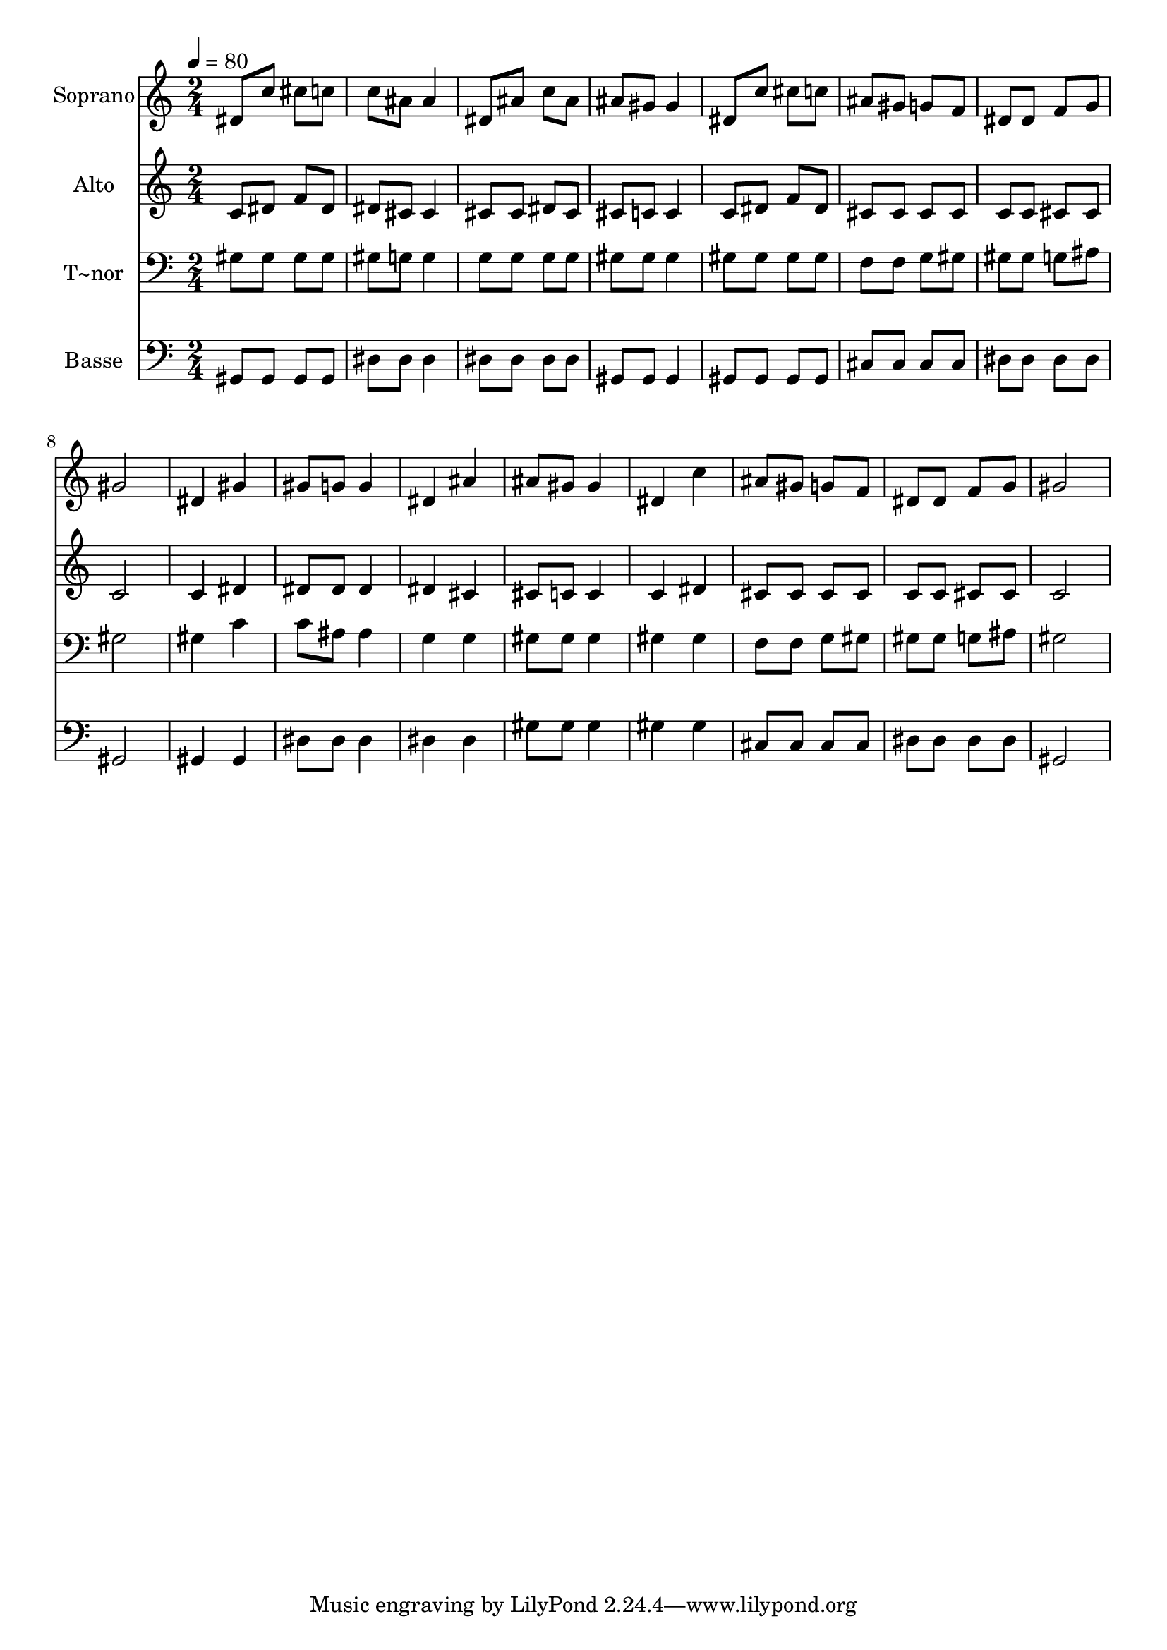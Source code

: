% Lily was here -- automatically converted by /usr/bin/midi2ly from 429.mid
\version "2.14.0"

\layout {
  \context {
    \Voice
    \remove "Note_heads_engraver"
    \consists "Completion_heads_engraver"
    \remove "Rest_engraver"
    \consists "Completion_rest_engraver"
  }
}

trackAchannelA = {
  
  \time 2/4 
  
  \tempo 4 = 80 
  
}

trackA = <<
  \context Voice = voiceA \trackAchannelA
>>


trackBchannelA = {
  
  \set Staff.instrumentName = "Soprano"
  
}

trackBchannelB = \relative c {
  dis'8 c' cis c 
  | % 2
  c ais ais4 
  | % 3
  dis,8 ais' c ais 
  | % 4
  ais gis gis4 
  | % 5
  dis8 c' cis c 
  | % 6
  ais gis g f 
  | % 7
  dis dis f g 
  | % 8
  gis2 
  | % 9
  dis4 gis 
  | % 10
  gis8 g g4 
  | % 11
  dis ais' 
  | % 12
  ais8 gis gis4 
  | % 13
  dis c' 
  | % 14
  ais8 gis g f 
  | % 15
  dis dis f g 
  | % 16
  gis2 
  | % 17
  
}

trackB = <<
  \context Voice = voiceA \trackBchannelA
  \context Voice = voiceB \trackBchannelB
>>


trackCchannelA = {
  
  \set Staff.instrumentName = "Alto"
  
}

trackCchannelC = \relative c {
  c'8 dis f dis 
  | % 2
  dis cis cis4 
  | % 3
  cis8 cis dis cis 
  | % 4
  cis c c4 
  | % 5
  c8 dis f dis 
  | % 6
  cis cis cis cis 
  | % 7
  c c cis cis 
  | % 8
  c2 
  | % 9
  c4 dis 
  | % 10
  dis8 dis dis4 
  | % 11
  dis cis 
  | % 12
  cis8 c c4 
  | % 13
  c dis 
  | % 14
  cis8 cis cis cis 
  | % 15
  c c cis cis 
  | % 16
  c2 
  | % 17
  
}

trackC = <<
  \context Voice = voiceA \trackCchannelA
  \context Voice = voiceB \trackCchannelC
>>


trackDchannelA = {
  
  \set Staff.instrumentName = "T~nor"
  
}

trackDchannelC = \relative c {
  gis'8 gis gis gis 
  | % 2
  gis g g4 
  | % 3
  g8 g g g 
  | % 4
  gis gis gis4 
  | % 5
  gis8 gis gis gis 
  | % 6
  f f g gis 
  | % 7
  gis gis g ais 
  | % 8
  gis2 
  | % 9
  gis4 c 
  | % 10
  c8 ais ais4 
  | % 11
  g g 
  | % 12
  gis8 gis gis4 
  | % 13
  gis gis 
  | % 14
  f8 f g gis 
  | % 15
  gis gis g ais 
  | % 16
  gis2 
  | % 17
  
}

trackD = <<

  \clef bass
  
  \context Voice = voiceA \trackDchannelA
  \context Voice = voiceB \trackDchannelC
>>


trackEchannelA = {
  
  \set Staff.instrumentName = "Basse"
  
}

trackEchannelC = \relative c {
  gis8 gis gis gis 
  | % 2
  dis' dis dis4 
  | % 3
  dis8 dis dis dis 
  | % 4
  gis, gis gis4 
  | % 5
  gis8 gis gis gis 
  | % 6
  cis cis cis cis 
  | % 7
  dis dis dis dis 
  | % 8
  gis,2 
  | % 9
  gis4 gis 
  | % 10
  dis'8 dis dis4 
  | % 11
  dis dis 
  | % 12
  gis8 gis gis4 
  | % 13
  gis gis 
  | % 14
  cis,8 cis cis cis 
  | % 15
  dis dis dis dis 
  | % 16
  gis,2 
  | % 17
  
}

trackE = <<

  \clef bass
  
  \context Voice = voiceA \trackEchannelA
  \context Voice = voiceB \trackEchannelC
>>


\score {
  <<
    \context Staff=trackB \trackA
    \context Staff=trackB \trackB
    \context Staff=trackC \trackA
    \context Staff=trackC \trackC
    \context Staff=trackD \trackA
    \context Staff=trackD \trackD
    \context Staff=trackE \trackA
    \context Staff=trackE \trackE
  >>
  \layout {}
  \midi {}
}
